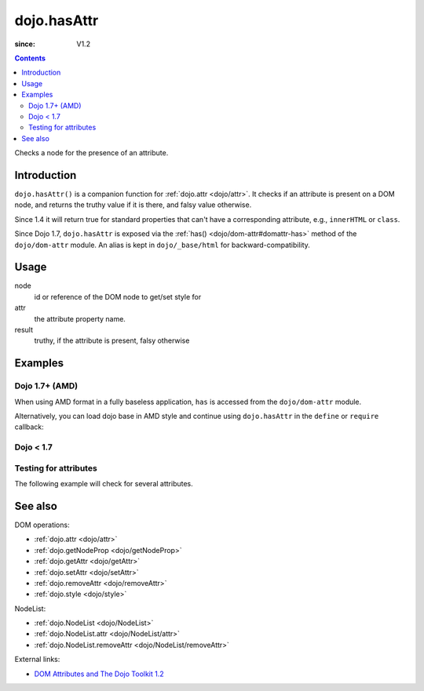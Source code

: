 .. _dojo/hasAttr:

============
dojo.hasAttr
============

:since: V1.2

.. contents ::
   :depth: 2

Checks a node for the presence of an attribute.


Introduction
============

``dojo.hasAttr()`` is a companion function for :ref:`dojo.attr <dojo/attr>`. It checks if an attribute is present on a DOM node, and returns the truthy value if it is there, and falsy value otherwise.

Since 1.4 it will return true for standard properties that can't have a corresponding attribute, e.g., ``innerHTML`` or ``class``.

Since Dojo 1.7, ``dojo.hasAttr`` is exposed via the :ref:`has() <dojo/dom-attr#domattr-has>` method of the ``dojo/dom-attr`` module.  An alias is kept in ``dojo/_base/html`` for backward-compatibility.

Usage
=====

.. js ::
 
 // Dojo 1.7+ (AMD)
 require(["dojo/dom-attr"], function(domAttr){
   result = domAttr.has(node, attr);
 });
 
 // Dojo < 1.7
 result = dojo.hasAttr(node, attr);

node
  id or reference of the DOM node to get/set style for

attr
  the attribute property name.

result
  truthy, if the attribute is present, falsy otherwise


Examples
========

Dojo 1.7+ (AMD)
---------------

When using AMD format in a fully baseless application, ``has`` is accessed from the ``dojo/dom-attr`` module.

.. js ::

  require(["dojo/dom-attr"], function(domAttr){
    domAttr.has("nodeId", "foo");
  });

Alternatively, you can load dojo base in AMD style and continue using ``dojo.hasAttr`` in the ``define`` or ``require`` callback:

.. js ::

  require(["dojo"], function(dojo){
    dojo.hasAttr("nodeId", "foo");
  });

Dojo < 1.7
----------

.. js ::

    dojo.hasAttr("nodeId", "foo");

Testing for attributes
----------------------

The following example will check for several attributes.

.. code-example ::

  .. js ::

      function checkAttributes(){
        showAttribute("id");
        showAttribute("type");
        showAttribute("name");
        showAttribute("innerHTML");
        showAttribute("foo");
        showAttribute("baz");
      }
      function showAttribute(name){
        var result = dojo.hasAttr("model", name);
        // I don't use dojo.create() here because it was not available in 1.2
        var wrapper = dojo.doc.createElement("div");
        dojo.place(wrapper, "out");
        wrapper.innerHTML = "<input type='checkbox' disabled='disabled' " +
          (result ? "checked='checked'" : "") + "> has " + name;
      }

  .. html ::

    <p><input id="model" name="model" baz="foo"> &mdash; our model node</p>
    <p><button onclick="checkAttributes();">Check attributes</button></p>
    <p id="out"></p>

See also
========

DOM operations:

* :ref:`dojo.attr <dojo/attr>`
* :ref:`dojo.getNodeProp <dojo/getNodeProp>`
* :ref:`dojo.getAttr <dojo/getAttr>`
* :ref:`dojo.setAttr <dojo/setAttr>`
* :ref:`dojo.removeAttr <dojo/removeAttr>`
* :ref:`dojo.style <dojo/style>`

NodeList:

* :ref:`dojo.NodeList <dojo/NodeList>`
* :ref:`dojo.NodeList.attr <dojo/NodeList/attr>`
* :ref:`dojo.NodeList.removeAttr <dojo/NodeList/removeAttr>`

External links:

* `DOM Attributes and The Dojo Toolkit 1.2 <http://www.sitepen.com/blog/2008/10/23/dom-attributes-and-the-dojo-toolkit-12/>`_
